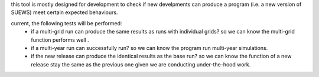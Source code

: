 this tool is mostly designed for development to check if new develpments can
produce a program (i.e. a new version of SUEWS) meet certain expected behaviours.

current, the following tests will be performed:
  - if a multi-grid run can produce the same results as runs with individual grids?
    so we can know the multi-grid function performs well .

  - if a multi-year run can successfully run?
    so we can know the program run multi-year simulations.

  - if the new release can produce the identical results as the base run?
    so we can know the function of a new release stay the same as the previous one given we are conducting under-the-hood work.
